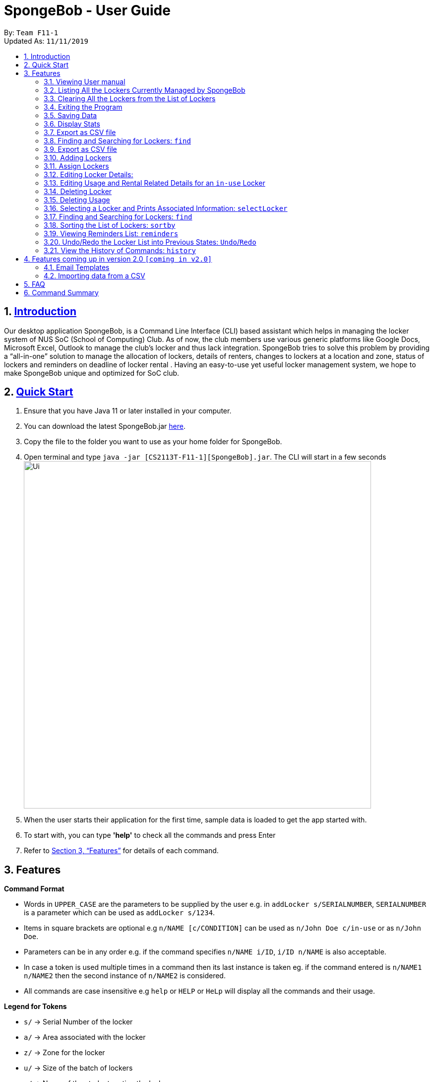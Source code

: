 
= SpongeBob - User Guide
:site-section: UserGuide
:toc:
:toc-title:
:toc-placement: preamble
:sectnums:
:imagesDir: images
:stylesDir: stylesheets
:xrefstyle: full
:experimental:
ifdef::env-github[]
:tip-caption: :bulb:
:note-caption: :information_source:
endif::[]
:repoURL: https://github.com/AY1920S1-CS2113T-F11-1/main

By: `Team F11-1` +
Updated As: `11/11/2019`

== https://github.com/AY1920S1-CS2113T-F11-1/main/blob/master/docs/README.adoc[Introduction]

Our desktop application SpongeBob, is a Command Line Interface (CLI)  based assistant which helps in managing the locker system of NUS SoC (School of Computing) Club. As of now, the club members use various generic platforms like Google Docs, Microsoft Excel, Outlook to manage the club’s locker and thus lack integration. SpongeBob tries to solve this problem by providing a “all-in-one” solution to manage the allocation of lockers, details of renters, changes to lockers at a location and zone, status of lockers and reminders on deadline of locker rental . Having an easy-to-use yet useful locker management system, we hope to make SpongeBob unique and optimized for SoC club.


== https://github.com/AY1920S1-CS2113T-F11-1/main/blob/master/docs/SETTING_UP.md[Quick Start]

. Ensure that you have Java 11 or later installed in your computer.
. You can download the latest SpongeBob.jar https://github.com/AY1920S1-CS2113T-F11-1/main/releases[here].
. Copy the file to the folder you want to use as your home folder for SpongeBob.
. Open terminal and type ```java -jar [CS2113T-F11-1][SpongeBob].jar```. The CLI will start in a few seconds +
image:https://github.com/AY1920S1-CS2113T-F11-1/main/blob/master/docs/images/Ui.png[width="700"] +
. When the user starts their application for the first time, sample data is loaded to get the app started with.
. To start with, you can type  **'help'** to check all the commands and press Enter
.  Refer to <<Features>> for details of each command.

[[Features]]
== Features

====
*Command Format*

* Words in `UPPER_CASE` are the parameters to be supplied by the user e.g. in `addLocker s/SERIALNUMBER`, `SERIALNUMBER` is a parameter which can be used as `addLocker s/1234`.
* Items in square brackets are optional e.g `n/NAME [c/CONDITION]` can be used as `n/John Doe c/in-use` or as `n/John Doe`.
* Parameters can be in any order e.g. if the command specifies `n/NAME i/ID`, `i/ID n/NAME` is also acceptable.
* In case a token is used multiple times in a command then its last instance is taken eg. if the command entered is `n/NAME1 n/NAME2` then
the second instance of `n/NAME2` is considered.
* All commands are case insensitive e.g `help` or `HELP` or `HeLp` will display all the commands and their usage.
====

====
*Legend for Tokens*

* `s/` -> Serial Number of the locker
* `a/` -> Area associated with the locker
* `z/` -> Zone for the locker
* `u/` -> Size of the batch of lockers
* `n/` -> Name of the student renting the locker
* `i/` -> Matriculation ID of the student
* `m/` -> Major/Course pursued by the student
* `e/` -> Email of the student
* `f/` -> The starting date for rental of the locker
* `t/` -> The ending date for rental of the locker
* `p/` -> Preferences for locker subscription
* `c/` -> Condition (tags) of the locker
* `asc/` -> sort in ascending order
* `des/` -> sort in descending order
====

=== Viewing User manual

Displays all the the syntax and usage of commands and tokens.
Format: `help`

=== Listing All the Lockers Currently Managed by SpongeBob

Shows a list of lockers +
Format: `list`

=== Clearing All the Lockers from the List of Lockers

Clears all entries from the list. +
Format: `clear`

Examples:

* `clear` +
Clears all the entries from the list of lockers.

=== Exiting the Program

Exits the program. +
Format: `bye`

=== Saving Data

All the data is automatically saved as a JSON file.

=== Display Stats
It displays the details for lockers +
Format : `stats`

=== Export as CSV file

- This feature Exports a list of lockers as CSV file.
- User can choose to export all details automatically, or selected details to be exported.
- The output csv file is  `export.csv`

==== Export all details into a CSV file
Format: `export`

==== Export selected details into a CSV file
Format: `exports` + detail name. (separated by whitespaces). Commas and other separation symbols will not be accepted.

[NOTE]
only the valid tokens will be considered, if the user enters `exports Locker 'some_gibberish'`, it will export only locker details.

[NOTE]
It is mandatory to input `locker` as it shows locker serial number. +
- Locker info: `locker` `zone` `address` `status`

[NOTE]
It is mandatory to input `status` if user want to input any student info or date info. +
- Student info: `student` `matrixid` `course` `id` +
- Date info: `startdate` `enddate`

example: `exports lockers status names` +
example: `exports locker name zone status` +

=== Finding and Searching for Lockers: `find`

Finds lockers based on their serial number, area, zone and tags +
Format: `find s/SERIALNUMBER a/AREA z/zone c/tags`

Additionally you could find lockers based on a student's particulars. +
Format: `find n/name i/studentid m/major e/email`

All the data is automatically saved as a JSON file. Please note that although you are allowed to edit data inside the data inside the storage file, do this at your own risk. This is a feature meant for only advanced users. Any sort of corrupted data will cause SpongeBob to load the sample data instead of loading from the file.

****
[NOTE]
* Corrupted data means (not limited to) having lockers with duplicate serial numbers, a locker having a status of in-use but without usage details, a locker having a status of not-in-use, unauthorized or broken but still having usage associated with it. 
* Also you must make sure that serial number, zone and other details associated with the locker should adhere to their particular constraints
* Locker subscriptions that have a rental ending period before the current date will be automatically deleted i.e the usage of the locker and its status will be changed to not-in-use.
****


=== Export as CSV file
Exports a list of lockers as CSV file. +
Format: `export`

//tag::addLocker[]
=== Adding Lockers
This feature enables the user to add more lockers to SpongeBob. The lockers are by default
tagged as ```not-in-use``` when they are added to SpongeBob.

==== Adding a single locker: `addLocker`

Adds a locker to SpongeBob +
Format: `addLocker s/SERIALNUMBER a/ADDRESS z/ZONE`

[NOTE]
A locker serial number is unique and there should not be multiple lockers with the
same serial number. A serial number should be a non-negative integer with not more than 6 digits.
Also the leading zeroes do not add to uniqueness i.e `0123` and `123` are considered to be the same locker.

[NOTE]
`ZONE` can only be a single letter character and cannot be empty

[NOTE]
There are no restrictions on `ADDRESS` except for the fact that it should not be empty.

Examples:

* `addLocker s/123 a/Com1 Level2 z/A`
will add a locker with serial number 123.

==== Adding a batch of lockers : `addBatch`
Adds a batch of unique lockers with serial numbers starting from `STARTINGSERIALNUMBER`. +
Format: `addBatch s/STARTINGSERIALNUMBER u/SIZE a/AREA z/ZONE` +

[NOTE]
The `SIZE` must be a positive integer less than or equal to 30.

Examples:

* `addBatch s/123 u/20 a/Com1 z/A`
will add 20 lockers from serial number 123-142.
//end::addLocker[]

//tag::assignLocker[]
=== Assign Lockers
Auto-Allocates locker to the student based on their preferences +
Format: `assign n/NAME e/EMAIL i/ID m/MAJOR f/STARTDATE t/ENDDATE p/PREFERENCES`

****
* Assigns locker to the student based on their preferences.
* Preferences are based on the `ZONE` and the user can provide any number of preferences but there must be at least one valid `ZONE` in the preferences
* There should be a difference of atleast 7 days and not more than the 365 days between the `STARTDATE` and `ENDDATE`
* The `ENDDATE` should be on or after the current date
* A student can rent any number of lockers he/she wants (duplicates allowed).
* A free locker means that its current tag/condition is `not-in-use`
* If SpongeBob is unable to find any free lockers in the list of preferences
* then it will try to find free lockers in any zone and assign it to the student.
* If there are no free lockers in the entire list then the student wont be
assigned any locker.
****

Examples:

* `assign n/JohnDoe i/A1234567B m/Computer Sci e/jonhdoe@example.com f/22-10-2019 t/11-11-2019 p/A` +
will assign a locker that is currently `not-in-use` in Zone A
* `assign n/JohnDoe i/A1234567B m/Computer Sci e/jonhdoe@example.com f/22-10-2019 t/11-11-2019 p/AB` +
is an invalid entry as there are no valid zones entered under preferences

//end::assignLocker[]

//tag::editLocker[]
=== Editing Locker Details:
Edits the various details associated with the locker  +
Format: `editLocker SERIALNUMBER [s/SERIALNUMBER] [a/AREA] [z/ZONE] [c/CONDITION]`

****
* Edits the locker that is identified by the `SERIALNUMBER`. A locker associated with the
 `SERIALNUMBER` must be present.
* The order of the fields does not matter.
* At least one of the fields must be provided.
* Lockers with condition/tag `unauthorized` and `not-in-use` cannot be edited to `in-use` and vice-versa.
* Lockers with condition/tag `in-use` can only be edited to condition/tag `broken`.
* If a locker is edited from `CONDITION` `in-use` to `broken` , SpongeBob will try to re allocate
a free locker to the student who was using the locker.
****

Examples:

* `editLocker 123 s/1234` +
will change the serial number of the locker from 123 to 1234.

* `editLocker 123 c/not-in-use`
will change the condition or tag to `not-in-use` if the current state is anything
other than `in-use`

//end::editLocker[]

//tag::editUsage[]
=== Editing Usage and Rental Related Details for an `in-use` Locker
Format: `editUsage SERIALNUMBER [n/NAME] [e/EMAIL] [i/ID] [m/MAJOR] [f/STARTDATE] [t/ENDDATE]`

****
* Edits the usage of the locker associated with the `SERIALNUMBER`
* At least one of the fields must be present
* The locker associated with the `SERIALNUMBER` must be present in SpongeBob and its tag/condition should be `in-use`
****

* `editUsage 1234 n/John Doe e/johnDoe@example.com` +
will change the name of the student and his email to `John Doe` and `johnDoe@example.com`
respectively, provided the locker #1234 has a student assigned to it already.

//end::editUsage[]

//tag::deleteLocker[]
=== Deleting Locker
Deletes the locker associated with the given serial number (provided the locker associated witht the serial number is already present in SpongeBob) +
Format: `deleteLocker SERIALNUMBER` +

Example: +

* `deleteLocker 1234` +
will delete the locker associated with the serial number.

//end::deleteLocker[]

//tag::deleteUsage[]
=== Deleting Usage
Deletes the usage (or rental information) of the Locker +
Format: `deleteUsage SERIALNUMBER`
****
* The locker associated with the `SERIALNUMBER` must be present in the list of lockers stored in SpongeBob
* The locker should be of the tag/condition `in-use`
* All the information regarding the student and the rental period will be instantly deleted
* The locker will then acquire the tag/condition `not-in-use`
****
Example: +

`deleteUsage 1234` +
will delete the rental information associated with this locker.

//end::deleteUsage[]

//tag::selectLocker[]
=== Selecting a Locker and Prints Associated Information: `selectLocker`
Selects the locker associated with the given serial number and display the information associated to it +
Format: `selectLocker SERIALNUMBER` +

* The locker associated with the `SERIALNUMBER` must be present in the list of lockers stored in SpongeBob
* If the tag/condition of the locker is `in-use`, information of the student assigned to the selected locker will be displayed together with the information of that locker
* Or else only information of the selected locker will be displayed

Example: +

* `selectLocker 1234` +
returns a table with the information of the selected locker (provided the serial number is associated with a locker actually present in SpongeBob) and the information of the student assigned to it (if any).

//end::selectLocker[]

//tag::find[]
=== Finding and Searching for Lockers: `find`
Finds lockers based on their serial number, area and zone +
Format: `find s/SERIALNUMBER a/AREA z/zone`

****
* The search is case insensitive. e.g `computer` will match `Computer`
* SERIAL NUMBER will only accept numeric characters such as s/12345
* AREA will only accept alphanumeric characters such as a/COM1
* ZONE will only accept alphanumeric characters such as z/A1
****

Examples:

* `find s/123 a/COM1 z/A` +
* `find s/987 a/COM2 z/B` +
returns a list of lockers(s) that contains those parameters.

//end::find[]

//tag::sort[]
=== Sorting the List of Lockers: `sortby`

Sort the list of lockers either in ascending or descending order
based on the attributes of lockers serial number, area, zone and tags +
Format: `find asc/[attribute]` OR `find des/[attribute]`

****
[NOTE]
* The search is case insensitive. e.g `serialNumber` will match `serialnumber`
* The feature only allows for 4 keyword attributes:
`serialNumber`, `address`, `zone` and `tags`.
* Always use the token `asc/` for ascending order and `des/` descending order.
****

Examples:

* sortby `asc/serialNumber` +
* sortby `des/tags` +
* sortby `asc/zone` +
* sortby `des/address` +

Returns a sorted list of lockers(s) based on the user's parameters.
//end::sort[]

//tag::reminders[]
=== Viewing Reminders List: `reminders`

View the reminders list based on the status of lockers that require immediate action.
These lockers that require immediate action are lockers that are `expiring within 7 days`,
as well as locker with `unauthorised` and `broken` statuses. +
Format: `reminders`


[NOTE]
Reminders will provide 3 lists of lockers: `expiring within 7 days`, `unauthorised` and `broken`
if there are any.
If there are none, there will be no lists shown.

Returns a list of lockers(s) that are `expiring within 7 days`, `unauthorised` and `broken`
//end::reminders[]

//tag::undo/redo[]
=== Undo/Redo the Locker List into Previous States: `Undo`/`Redo`
Change the current state of the locker list into another state +
Format: `undo` OR `redo`

****
* If there are no changes to the current state of locker list, undo operation will not be allowed
* If there are no undo operations, redo operations will not be allowed
* Maximum of 10 consecutive undo/redo operations are allowed

****

Examples:

* `undo` +
returns the locker list to its previous state.
* `redo` +
returns the locker list to its state before the `undo` command.
//end::undo/redo[]

//tag::history[]
=== View the History of Commands: `history`
Prints the list of command history stored +
Format: `history`

****
* `history` itself will not be stored inside the list of command history
* The latest command entered has the highest number

****

Examples:

* `history` +
displays the list of command history.
//end::history[]

//tag::version2.0[]
== Features coming up in version 2.0 `[coming in v2.0]`

//tag::emailtemplates[]
=== Email Templates
This feature enables the user to send email templates to remind students their locker subscription is coming to an end

For example: +
`sendemail template1 e/EMAIL` +
this command will send the template1 stored in an easily editable file to the email-id and send it via outlook.

//end::emailtemplates[]

//tag::importLockers[]
=== Importing data from a CSV
To make SpongeBob more sustainable, this feature will allow users to just import lockers from a csv file so that
the user does not have to key in the `assign` commmand.

For example: +
`import FILEPATH` +
this command will import the csv file whose path is specified by `FILEPATH`
//end::importLockers[]

//end::version2.0[]


== FAQ

*Q*: How do I transfer my data to another Computer? +
*A*: Install the app in the other computer and overwrite the empty data file it creates with the file that contains the data of your previous SpongeBob folder.

// tag::summary[]
== Command Summary

* *help* : `help`
* *list* : `list`
* *addLocker* : `addLocker s/SERIALNUMBER a/AREA z/ZONE​`
* *addBatch* : `addBatch s/SERIALNUMBER u/SIZE ​a/AREA z/ZONE`
* *assign* : `assign n/NAME e/EMAIL i/ID m/MAJOR f/STARTDATE t/ENDDATE p/PREFERENCES`
* *deleteLocker* : `deleteLocker SERIALNUMBER`
* *deleteUsage* : `deleteUsage SERIALNUMBER`
* *editLocker*: `editLocker SERIALNUMBER [s/] [a/] [z/] [c/]`
* *editUsage* : `editUsage SERIALNUMBER [n/] [i/] [e/] [f/] [t/] [m/]`
* *clear*: `clear`
* *stats*: `stats`
* *export*: `export`
* *exports*: `exports 'detail name'`
* *bye*: `bye`
// end::summary[]
